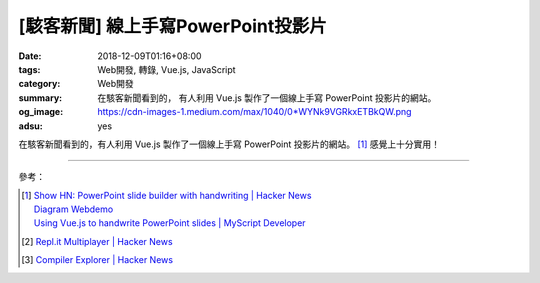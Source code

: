 [駭客新聞] 線上手寫PowerPoint投影片
###################################

:date: 2018-12-09T01:16+08:00
:tags: Web開發, 轉錄, Vue.js, JavaScript
:category: Web開發
:summary: 在駭客新聞看到的，
          有人利用 Vue.js 製作了一個線上手寫 PowerPoint 投影片的網站。
:og_image: https://cdn-images-1.medium.com/max/1040/0*WYNk9VGRkxETBkQW.png
:adsu: yes

在駭客新聞看到的，有人利用 Vue.js 製作了一個線上手寫 PowerPoint 投影片的網站。
[1]_ 感覺上十分實用！

----

參考：

.. [1] | `Show HN: PowerPoint slide builder with handwriting | Hacker News <https://news.ycombinator.com/item?id=18509262>`_
       | `Diagram Webdemo <https://webdemo.myscript.com/views/diagram/index.html#/>`_
       | `Using Vue.js to handwrite PowerPoint slides | MyScript Developer <https://medium.com/@myscriptdeveloper/using-vue-js-to-handwrite-powerpoint-slides-myscript-developer-17e8ed3b4c5f>`_
.. [2] `Repl.it Multiplayer | Hacker News <https://news.ycombinator.com/item?id=18622729>`_
.. [3] `Compiler Explorer | Hacker News <https://news.ycombinator.com/item?id=18671993>`_

.. _wget: https://duckduckgo.com/?q=wget
